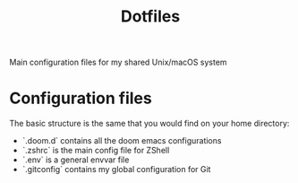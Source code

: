#+TITLE: Dotfiles

Main configuration files for my shared Unix/macOS system

* Configuration files

The basic structure is the same that you would find on your home directory:

- `.doom.d` contains all the doom emacs configurations
- `.zshrc` is the main config file for ZShell
- `.env` is a general envvar file
- `.gitconfig` contains my global configuration for Git
